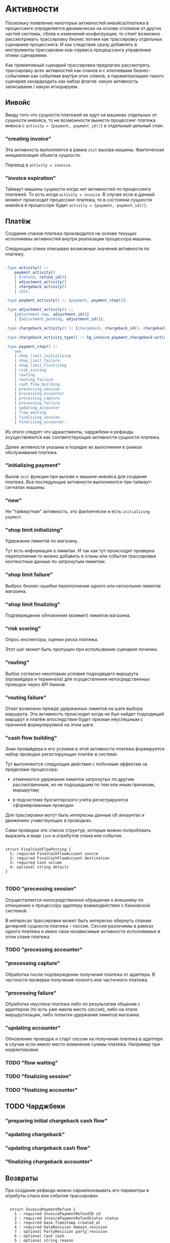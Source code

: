 * Активности

Поскольку появление некоторых активностей инвойса/платежа в процессинге определяется динамически на основе откликов от других частей системы, сбоев и изменений конфигруации, то стоит возможно рассмотривать трассировку бизнес логики как трассировку отдельных сценариев процессинга. И как следствие сразу добавлять в инструменты трассировки кор-сервиса процецссинга управление этими сценариями.

Как примитивный сценарий трассировки предлагаю рассмотреть трассировку всех активностей как спанов и с ключевыми бизнес-событиями как событями внутри этих спанов, а параметризацию такого сценария захардкодить как набор флагов: какую активность записываем / какую игнорируем.

** Инвойс

Ввиду того что сущности платежей не едут на машинах отдельных от сущности инвойса, то не возможности вынести процессинг платежа инвоса с ~activity = {payment, payment_id()}~ в отдельный цельный спан.

*** "creating invoice"

Эта активность выполняется в рамка ~init~ вызова машины. Фактическая инициализация объекта сущности.

Перевод в ~activity = invoice~.

*** "invoice expiration"

Таймаут машины сущности когда нет активностей по процессинга платежей. То есть когда ~activity = invoice~. В случае если в данный момент происходит процессинг платежа, то в состоянии сущности инвойса в процессоре будет ~activity = {payment, payment_id()}~.

** Платёж

Создание спанов платежа производится на основе текущих исполняемы активностей внутри реализации процессора машины.

Следующие спеки описываю возможные значения активности по платежу.

#+begin_src erlang

  -type activity() ::
      payment_activity()
      | {refund, refund_id()}
      | adjustment_activity()
      | chargeback_activity()
      | idle.

  -type payment_activity() :: {payment, payment_step()}.

  -type adjustment_activity() ::
      {adjustment_new, adjustment_id()}
      | {adjustment_pending, adjustment_id()}.

  -type chargeback_activity() :: {chargeback, chargeback_id(), chargeback_activity_type()}.

  -type chargeback_activity_type() :: hg_invoice_payment_chargeback:activity().

  -type payment_step() ::
      new
      | shop_limit_initializing
      | shop_limit_failure
      | shop_limit_finalizing
      | risk_scoring
      | routing
      | routing_failure
      | cash_flow_building
      | processing_session
      | processing_accounter
      | processing_capture
      | processing_failure
      | updating_accounter
      | flow_waiting
      | finalizing_session
      | finalizing_accounter.

#+end_src

Из этого следует что аджастменты, чарджбеки и рефанды осуществляются как соответствующие активности сущности платежа.

Далее активности указаны в порядке их выполнения в рамках обслуживания платежа.

*** "initializing payment"

Вызов ~init~ функции при вызове к машине инвойса для создания платежа. Все последующие активности выполняются при таймаут-сигналах машины.

*** "new"

Не "таймаутная" активность, это фактиечески и есть =initializing payment=.

*** "shop limit initializing"

Удержание лимитов по магазину.

Тут есть информация о лимитах. И так как тут происходит проверка переполнения то можно добавить в спаны или события трассировки контекстные данные по затронутым лимитам.

*** "shop limit failure"

Выброс бизнес-ошибки переполнения одного или нескольких лимитов магазина.

*** "shop limit finalizing"

Подтверждение обновления (коммит) лимитов магазина.

*** "risk scoring"

Опрос инспектора, оценки риска платежа.

Этот шаг может быть пропущен при использвании сценария починки.

*** "routing"

Выбор согласно некоторым условия подходящего маршрута (провайдера и терминала) для осуществления непосредственных проводок через API банков.

*** "routing failure"

Откат возможно прежде удержанных лимитов на шаге выбора маршрута. Эта активность происходит когда не был найдет подходящий маршрут и платёж впоследствии будет признан неуспешным с причиной формулируемой на этом шаге.

*** "cash flow building"

Зная провайдера и его условия в этой активности платежа формируется набор проводок регистирующих платёж в системе.

Тут выполняются следующие действия с побочным эффектам за пределами процессора:

- отменяются удержания лимитов затронутых по другим рассмотренным, но не подошедшим по тем или иным причинам, маршрутам;

-  в подсистеме бухгалтерского учёта регистрируются сформированные проводки.

Для трассировки могут быть интересны данные об аккаунтах и движениях учавствующих в проводках.

Сами проводки это список структур, которые можно попробовать выразить в виде =json= и атрибутов спана или события.

#+begin_src thrift

  struct FinalCashFlowPosting {
    1: required FinalCashFlowAccount source
    2: required FinalCashFlowAccount destination
    3: required Cash volume
    4: optional string details
  }

#+end_src

*** TODO "processing session"

Осуществляется непосредственное обращение к внешнему по отношению к процессору адаптеру взаимодействия с банковской системой.

В интересах трассировки может быть интересно обернуть спанам дочерней сущности платежа -- сессии. Сессии различимы в рамках одного платежа и имею свои независимые активности исполняемые в этом спане платежа.

*** TODO "processing accounter"

*** "processing capture"

Обработка после подтверждение получения платежа от адаптера. В частности проверки получения полного или частичного платежа.

*** "processing failure"

Обработка неуспеха платежа либо по результатам общения с адаптером (то есть уже имела место сессия), либо на этапе маршрутизации, либо попытки удержания лимитов магазина.

*** "updating accounter"

Обновление проводок и старт сессии на получения платежа в адаптере в случае если имело место изменение суммы платежа. Например при корректировке.

*** TODO "flow waiting"

*** TODO "finalizing session"

*** TODO "finalizing accounter"

** TODO Чарджбеки

*** "preparing initial chargeback cash flow"

*** "updating chargeback"

*** "updating chargeback cash flow"

*** "finalizing chargeback accounter"

** Возвраты

При создании рефанда можно сериализовывать его параметры в атрибуты спана или события трассировки.

#+begin_src thrift

    struct InvoicePaymentRefund {
      1 : required InvoicePaymentRefundID id
      2 : required InvoicePaymentRefundStatus status
      3 : required base.Timestamp created_at
      4 : required DataRevision domain_revision
      7 : optional PartyRevision party_revision
      6 : optional Cash cash
      5 : optional string reason
      8 : optional InvoiceCart cart
      9 : optional string external_id
      10: optional Allocation allocation
  }

#+end_src

*** TODO "processing refund"

** Корректировки

При создании корректировки можно создавать событие и добавлять в качестве атрибутов KV параметры самой корректировки.

#+begin_src thrift

    struct InvoicePaymentAdjustment {
      1: required InvoicePaymentAdjustmentID id
      2: required InvoicePaymentAdjustmentStatus status
      3: required base.Timestamp created_at
      4: required DataRevision domain_revision
      5: required string reason
      6: required FinalCashFlow new_cash_flow
      7: required FinalCashFlow old_cash_flow_inverse
      8: optional PartyRevision party_revision
      9: optional InvoicePaymentAdjustmentState state
  }

#+end_src

*** TODO "processing new adjustment"

*** TODO "capturing pending adjustment"
